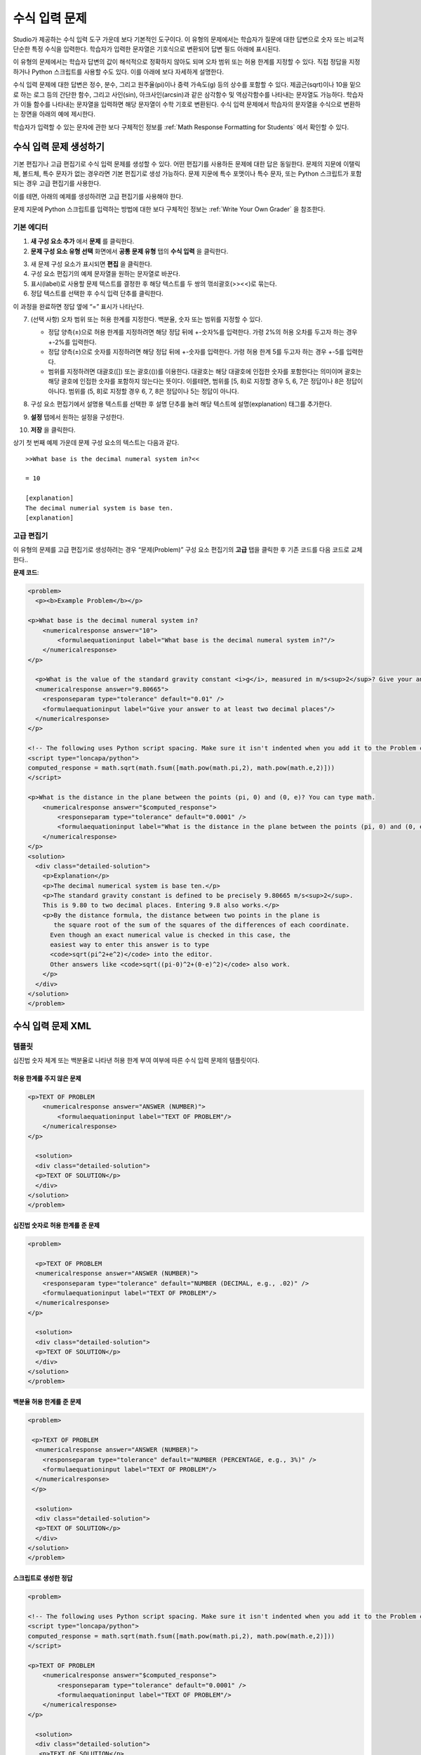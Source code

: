 .. _Numerical Input:

########################
수식 입력 문제
########################

Studio가 제공하는 수식 입력 도구 가운데 보다 기본적인 도구이다. 이 유형의 문제에서는 학습자가 질문에 대한 답변으로 숫자 또는 비교적 단순한 특정 수식을 입력한다. 학습자가 입력한 문자열은 기호식으로 변환되어 답변 필드 아래에 표시된다.

.. image:: ../../../shared/building_and_running_chapters/Images/image292.png
 :alt: Image of a numerical input problem

이 유형의 문제에서는 학습자 답변의 값이 해석적으로 정확하지 않아도 되며 오차 범위 또는 허용 한계를 지정할 수 있다. 직접 정답을 지정하거나 Python 스크립트를 사용할 수도 있다. 이를 아래에 보다 자세하게 설명한다.

수식 입력 문제에 대한 답변은 정수, 분수, 그리고 원주율(pi)이나 중력 가속도(g) 등의 상수를 포함할 수 있다. 제곱근(sqrt)이나 10을 밑으로 하는 로그 등의 간단한 함수, 그리고 사인(sin), 아크사인(arcsin)과 같은 삼각함수 및 역삼각함수를 나타내는 문자열도 가능하다. 학습자가 이들 함수를 나타내는 문자열을 입력하면 해당 문자열이 수학 기호로 변환된다. 수식 입력 문제에서 학습자의 문자열을 수식으로 변환하는 장면을 아래의 예에 제시한다.

.. image:: ../../../shared/building_and_running_chapters/Images/Math5.png
 :alt: Image of a numerical input probem rendered by Studio

학습자가 입력할 수 있는 문자에 관한 보다 구체적인 정보를 :ref:`Math Response Formatting for Students` 에서 확인할 수 있다.

***********************************
수식 입력 문제 생성하기 
***********************************

기본 편집기나 고급 편집기로 수식 입력 문제를 생성할 수 있다. 어떤 편집기를 사용하든 문제에 대한 답은 동일한다. 문제의 지문에 이탤릭체, 볼드체, 특수 문자가 없는 경우라면 기본 편집기로 생성 가능하다. 문제 지문에 특수 포맷이나 특수 문자, 또는 Python 스크립트가 포함되는 경우 고급 편집기를 사용한다.

이를 테면, 아래의 예제를 생성하려면 고급 편집기를 사용해야 한다. 

.. image:: ../../../shared/building_and_running_chapters/Images/NumericalInput_Complex.png
 :alt: Image of a more complex numerical input problem

문제 지문에 Python 스크립트를 입력하는 방법에 대한 보다 구체적인 정보는 :ref:`Write Your Own Grader` 을 참조한다.

==================
기본 에디터
==================

#. **새 구성 요소 추가** 에서 **문제** 를 클릭한다.

#. **문제 구성 요소 유형 선택** 화면에서 **공통 문제 유형** 탭의 **수식 입력** 을 클릭한다.

3. 새 문제 구성 요소가 표시되면 **편집** 을 클릭한다.

#. 구성 요소 편집기의 예제 문자열을 원하는 문자열로 바꾼다.

#. 표시(label)로 사용할 문제 텍스트를 결정한 후 해당 텍스트를 두 쌍의 꺾쇠괄호(>><<)로 묶는다.

#. 정답 텍스트를 선택한 후 수식 입력 단추를 클릭한다.

.. image:: ../../../shared/building_and_running_chapters/Images/ProbCompButton_NumInput.png
    :alt: Image of the numerical input button

이 과정을 완료하면 정답 옆에 “=” 표시가 나타난다.
        
7. (선택 사항) 오차 범위 또는 허용 한계를 지정한다. 백분율, 숫자 또는 범위를 지정할 수 있다.

   * 정답 양측(±)으로 허용 한계를 지정하려면 해당 정답 뒤에 +-숫자%를 입력한다. 가령 2%의 허용 오차를 두고자 하는 경우 +-2%를 입력한다. 

   * 정답 양측(±)으로 숫자를 지정하려면 해당 정답 뒤에 +-숫자를 입력한다. 가령 허용 한계 5를 두고자 하는 경우 +-5를 입력한다.

   * 범위를 지정하려면 대괄호([]) 또는 괄호(())를 이용한다. 대괄호는 해당 대괄호에 인접한 숫자를 포함한다는 의미이며 괄호는 해당 괄호에 인접한 숫자를 포함하지 않는다는 뜻이다. 이를테면, 범위를 [5, 8)로 지정할 경우 5, 6, 7은 정답이나 8은 정답이 아니다. 범위를 (5, 8]로 지정할 경우 6, 7, 8은 정답이나 5는 정답이 아니다.

8. 구성 요소 편집기에서 설명용 텍스트를 선택한 후 설명 단추를 눌러 해당 텍스트에 설명(explanation) 태그를 추가한다.

   .. image:: ../../../shared/building_and_running_chapters/Images/ProbCompButton_Explanation.png
    :alt: Image of the explanation button

9. **설정** 탭에서 원하는 설정을 구성한다.

#. **저장** 을 클릭한다.

상기 첫 번째 예제 가운데 문제 구성 요소의 텍스트는 다음과 같다.

::

   >>What base is the decimal numeral system in?<<

   = 10
    
   [explanation]
   The decimal numerial system is base ten.
   [explanation]

==================
고급 편집기
==================

이 유형의 문제를 고급 편집기로 생성하려는 경우 “문제(Problem)” 구성 요소 편집기의 **고급** 탭을 클릭한 후 기존 코드를 다음 코드로 교체한다..

**문제 코드**:

.. code-block:: xml

  <problem>
    <p><b>Example Problem</b></p>

  <p>What base is the decimal numeral system in?
      <numericalresponse answer="10">
          <formulaequationinput label="What base is the decimal numeral system in?"/>
      </numericalresponse>
  </p>

    <p>What is the value of the standard gravity constant <i>g</i>, measured in m/s<sup>2</sup>? Give your answer to at least two decimal places.
    <numericalresponse answer="9.80665">
      <responseparam type="tolerance" default="0.01" />
      <formulaequationinput label="Give your answer to at least two decimal places"/>
    </numericalresponse>
  </p>

  <!-- The following uses Python script spacing. Make sure it isn't indented when you add it to the Problem component. -->
  <script type="loncapa/python">
  computed_response = math.sqrt(math.fsum([math.pow(math.pi,2), math.pow(math.e,2)]))
  </script>

  <p>What is the distance in the plane between the points (pi, 0) and (0, e)? You can type math.
      <numericalresponse answer="$computed_response">
          <responseparam type="tolerance" default="0.0001" />
          <formulaequationinput label="What is the distance in the plane between the points (pi, 0) and (0, e)?"/>
      </numericalresponse>
  </p>
  <solution>
    <div class="detailed-solution">
      <p>Explanation</p>
      <p>The decimal numerical system is base ten.</p>
      <p>The standard gravity constant is defined to be precisely 9.80665 m/s<sup>2</sup>.
      This is 9.80 to two decimal places. Entering 9.8 also works.</p>
      <p>By the distance formula, the distance between two points in the plane is
         the square root of the sum of the squares of the differences of each coordinate.
        Even though an exact numerical value is checked in this case, the
        easiest way to enter this answer is to type
        <code>sqrt(pi^2+e^2)</code> into the editor.
        Other answers like <code>sqrt((pi-0)^2+(0-e)^2)</code> also work.
      </p>
    </div>
  </solution>
  </problem>

.. _Numerical Input Problem XML:

****************************
수식 입력 문제 XML
****************************

=========
템플릿
=========

십진법 숫자 체계 또는 백분율로 나타낸 허용 한계 부여 여부에 따른 수식 입력 문제의 템플릿이다.

허용 한계를 주지 않은 문제
***************************

.. code-block:: xml

  <p>TEXT OF PROBLEM
      <numericalresponse answer="ANSWER (NUMBER)">
          <formulaequationinput label="TEXT OF PROBLEM"/>
      </numericalresponse>
  </p>
   
    <solution>
    <div class="detailed-solution">
    <p>TEXT OF SOLUTION</p>
    </div>
  </solution>
  </problem>

십진법 숫자로 허용 한계를 준 문제
************************************

.. code-block:: xml

  <problem>
   
    <p>TEXT OF PROBLEM
    <numericalresponse answer="ANSWER (NUMBER)">
      <responseparam type="tolerance" default="NUMBER (DECIMAL, e.g., .02)" />
      <formulaequationinput label="TEXT OF PROBLEM"/>
    </numericalresponse>
  </p>
   
    <solution>
    <div class="detailed-solution">
    <p>TEXT OF SOLUTION</p>
    </div>
  </solution>
  </problem>

백분율 허용 한계를 준 문제
************************************

.. code-block:: xml

  <problem>
   
   <p>TEXT OF PROBLEM
    <numericalresponse answer="ANSWER (NUMBER)">
      <responseparam type="tolerance" default="NUMBER (PERCENTAGE, e.g., 3%)" />
      <formulaequationinput label="TEXT OF PROBLEM"/>
    </numericalresponse>
   </p>

    <solution>
    <div class="detailed-solution">
    <p>TEXT OF SOLUTION</p>
    </div>
  </solution>
  </problem>

스크립트로 생성한 정답
************************************

.. code-block:: xml

  <problem>

  <!-- The following uses Python script spacing. Make sure it isn't indented when you add it to the Problem component. -->
  <script type="loncapa/python">
  computed_response = math.sqrt(math.fsum([math.pow(math.pi,2), math.pow(math.e,2)]))
  </script>

  <p>TEXT OF PROBLEM
      <numericalresponse answer="$computed_response">
          <responseparam type="tolerance" default="0.0001" />
          <formulaequationinput label="TEXT OF PROBLEM"/>
      </numericalresponse>
  </p>

    <solution>
    <div class="detailed-solution">
     <p>TEXT OF SOLUTION</p>
    </div>
  </solution>
  </problem>

====
태그
====

* ``<numericalresponse>`` (필수): 해당 문제를 수식 입력 문제로 지정한다.
* ``<formulaequationinput />`` (필수): 학습자 답변을 입력할 답변 필드를 제공한다.
* ``<responseparam>`` (선택): 정답에 대한 허용 한계 또는 오차 범위를 지정한다.
* ``<script>`` (선택):

.. 참고:: 기존 문제 일부는 ``<formulaequationinput />`` 태그 대신 ``<textline math="1" />`` 태그를 사용하고 있다. 그러나 ``<textline math="1" />`` 태그에 대한 비판이 있기 때문에 새로 생성하는 문제에서는 ``<formulaequationinput />`` 태그를 사용한다.

**태그:** ``<numericalresponse>``

해당 문제를 수식 입력 문제로 지정한다. ``<numericalresponse>`` 태그는 ``<formularesponse>`` 와 유사하지만 지정되지 않은 변수를 허용하지 않는다는 점에서 다르다.

  속성

  .. list-table::
     :widths: 20 80

     * - 속성
       - 설명
     * - answer (필수)
       - 문제의 정답. 수식으로 제시된다.

  .. 참고:: 문제 지문에서 변수명 앞에 달러 기호($)를 붙이면 해당 수식을 해당 변수에 대해 계산하는 스크립트를 삽입할 수 있다.


  채점자는 제공하는 답과 학습자 답변을 동일한 방식으로 평가한다. 또한 채점자는 강좌 운영팀 또는 학습자가 어떠한 수식을 제시하더라도 이를 자동적으로 단순화한다. 정답은 0.3이나 42처럼 단순할 수도, 1/3이나 sin(pi/5)처럼 다소 복잡할 수도 있다.

  Children
  
  * ``<responseparam>``
  * ``<formulaequationinput>``

**태그:** * ``<formulaequationinput>``

학습자가 답변을 입력하는 LMS에 답변 필드를 생성한다.

  속성

  .. list-table::
     :widths: 20 80

     * - 속성
       - 설명    
     * - label (필수)
       - 답변 필드의 이름을 지정한다.
     * - size (선택)
       - LMS 내 답변 필드의 폭(width)을 문자(개수)로 정의한다.
  
  Children

  (내용 없음)

**태그:** ``<responseparam>``

정답에 대한 허용 한계 또는 오차 범위를 지정한다.

  속성

  .. list-table::
     :widths: 20 80

     * - 속성
       - 설명
     * - type (선택)
       - “tolerance”: 숫자에 대한 허용 한계를 정의한다.
     * - default (선택)
       - 십진법 체계의 수 또는 백분율 허용 한계를 지정하는 숫자 또는 백분율

  Children
  
  (내용 없음)

**태그:** ``<script>``

채점자가 학습자 답변을 평가하는 데 사용하는 스크립트를 지정한다. 이 경우 문제는 모든 스크립트 태그에 포함된 모든 코드가 단 하나의 스크립트 태그에 포함된 것처럼 작동한다. 특히, 2개 이상의 ``<script>`` 태그에서 복수의 변수를 사용하는 경우 이들 변수는 단 하나의 네임스페이스를 공유하며 따라서 재정의 될(overriden) 수 있다.

모든 Phthon이 그러하듯, 들여쓰기(indentation)가 중요한다. 해당 코드가 XML에 임베드 된 경우 역시 그러한다.

  속성

  .. list-table::
     :widths: 20 80

     * - 속성
       - 설명
     * - type (필수)
       - 반드시 “loncapa/phython”로 설정해야 한다.

  Children
  
  (내용 없음)
